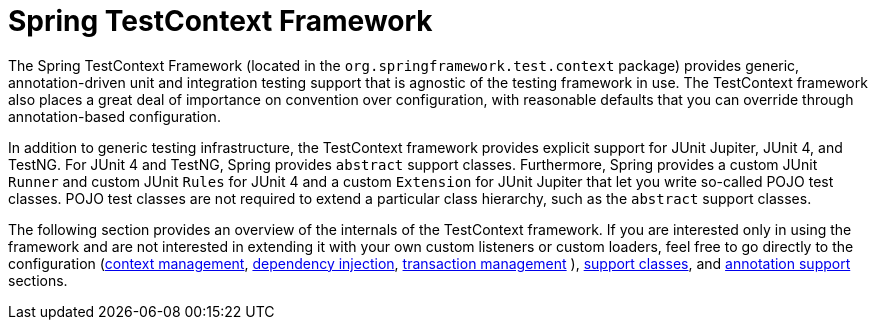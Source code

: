 [[testcontext-framework]]
= Spring TestContext Framework
:page-section-summary-toc: 1

The Spring TestContext Framework (located in the `org.springframework.test.context`
package) provides generic, annotation-driven unit and integration testing support that is
agnostic of the testing framework in use. The TestContext framework also places a great
deal of importance on convention over configuration, with reasonable defaults that you
can override through annotation-based configuration.

In addition to generic testing infrastructure, the TestContext framework provides
explicit support for JUnit Jupiter, JUnit 4, and TestNG. For JUnit 4 and TestNG, Spring
provides `abstract` support classes. Furthermore, Spring provides a custom JUnit `Runner`
and custom JUnit `Rules` for JUnit 4 and a custom `Extension` for JUnit Jupiter that let
you write so-called POJO test classes. POJO test classes are not required to extend a
particular class hierarchy, such as the `abstract` support classes.

The following section provides an overview of the internals of the TestContext framework.
If you are interested only in using the framework and are not interested in extending it
with your own custom listeners or custom loaders, feel free to go directly to the
configuration (xref:testing/testcontext-framework/ctx-management.adoc[context management],
xref:testing/testcontext-framework/fixture-di.adoc[dependency injection], xref:testing/testcontext-framework/tx.adoc[transaction management]
), xref:testing/testcontext-framework/support-classes.adoc[support classes], and
xref:testing/annotations.adoc[annotation support] sections.


